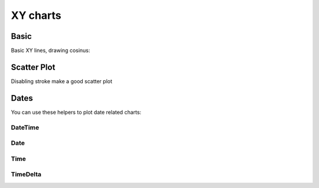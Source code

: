 XY charts
---------

Basic
~~~~~

Basic XY lines, drawing cosinus:

.. pygal-code::

  from math import cos
  xy_chart = pygal.XY()
  xy_chart.title = 'XY Cosinus'
  xy_chart.add('x = cos(y)', [(cos(x / 10.), x / 10.) for x in range(-50, 50, 5)])
  xy_chart.add('y = cos(x)', [(x / 10., cos(x / 10.)) for x in range(-50, 50, 5)])
  xy_chart.add('x = 1',  [(1, -5), (1, 5)])
  xy_chart.add('x = -1', [(-1, -5), (-1, 5)])
  xy_chart.add('y = 1',  [(-5, 1), (5, 1)])
  xy_chart.add('y = -1', [(-5, -1), (5, -1)])


Scatter Plot
~~~~~~~~~~~~

Disabling stroke make a good scatter plot

.. pygal-code::

  xy_chart = pygal.XY(stroke=False)
  xy_chart.title = 'Correlation'
  xy_chart.add('A', [(0, 0), (.1, .2), (.3, .1), (.5, 1), (.8, .6), (1, 1.08), (1.3, 1.1), (2, 3.23), (2.43, 2)])
  xy_chart.add('B', [(.1, .15), (.12, .23), (.4, .3), (.6, .4), (.21, .21), (.5, .3), (.6, .8), (.7, .8)])
  xy_chart.add('C', [(.05, .01), (.13, .02), (1.5, 1.7), (1.52, 1.6), (1.8, 1.63), (1.5, 1.82), (1.7, 1.23), (2.1, 2.23), (2.3, 1.98)])


Dates
~~~~~

You can use these helpers to plot date related charts:

DateTime
++++++++

.. pygal-code::

  from datetime import datetime
  datetimeline = pygal.DateTimeLine(
      x_label_rotation=35, truncate_label=-1,
      x_value_formatter=lambda dt: dt.strftime('%d, %b %Y at %I:%M:%S %p'))
  datetimeline.add("Serie", [
      (datetime(2013, 1, 2, 12, 0), 300),
      (datetime(2013, 1, 12, 14, 30, 45), 412),
      (datetime(2013, 2, 2, 6), 823),
      (datetime(2013, 2, 22, 9, 45), 672)
  ])


Date
++++

.. pygal-code::

  from datetime import date
  dateline = pygal.DateLine(x_label_rotation=25)
  dateline.x_labels = [
      date(2013, 1, 1),
      date(2013, 7, 1),
      date(2014, 1, 1),
      date(2014, 7, 1),
      date(2015, 1, 1),
      date(2015, 7, 1)
  ]
  dateline.add("Serie", [
      (date(2013, 1, 2), 213),
      (date(2013, 8, 2), 281),
      (date(2014, 12, 7), 198),
      (date(2015, 3, 21), 120)
  ])


Time
++++

.. pygal-code::

  from datetime import time
  dateline = pygal.TimeLine(x_label_rotation=25)
  dateline.add("Serie", [
    (time(), 0),
    (time(6), 5),
    (time(8, 30), 12),
    (time(11, 59, 59), 4),
    (time(18), 10),
    (time(23, 30), -1),
  ])


TimeDelta
+++++++++

.. pygal-code::

  from datetime import timedelta
  dateline = pygal.TimeDeltaLine(x_label_rotation=25)
  dateline.add("Serie", [
    (timedelta(), 0),
    (timedelta(seconds=6), 5),
    (timedelta(minutes=11, seconds=59), 4),
    (timedelta(days=3, microseconds=30), 12),
    (timedelta(weeks=1), 10),
  ])
